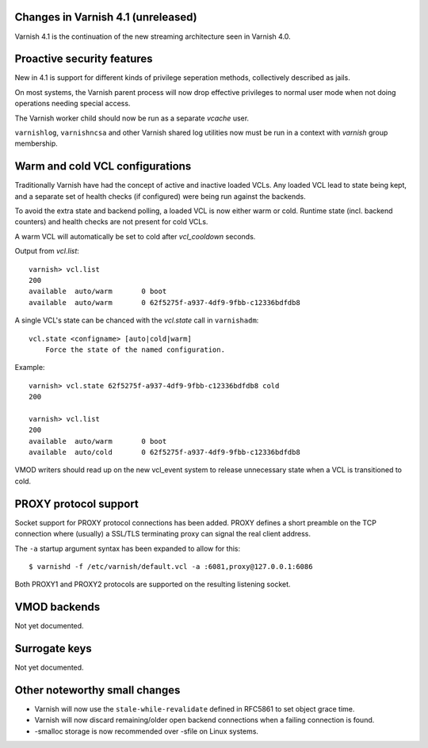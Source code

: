 .. _whatsnew_changes:

Changes in Varnish 4.1 (unreleased)
===================================

Varnish 4.1 is the continuation of the new streaming architecture seen in Varnish 4.0.


Proactive security features
===========================

New in 4.1 is support for different kinds of privilege seperation methods,
collectively described as jails.

On most systems, the Varnish parent process will now drop effective privileges
to normal user mode when not doing operations needing special access.

The Varnish worker child should now be run as a separate `vcache` user.

``varnishlog``, ``varnishncsa`` and other Varnish shared log utilities now must
be run in a context with `varnish` group membership.


Warm and cold VCL configurations
================================

Traditionally Varnish have had the concept of active and inactive loaded VCLs.
Any loaded VCL lead to state being kept, and a separate set of health checks (if
configured) were being run against the backends.

To avoid the extra state and backend polling, a loaded VCL is now either warm
or cold. Runtime state (incl. backend counters) and health checks are not
present for cold VCLs.

A warm VCL will automatically be set to cold after `vcl_cooldown` seconds.

Output from `vcl.list`::

    varnish> vcl.list
    200
    available  auto/warm       0 boot
    available  auto/warm       0 62f5275f-a937-4df9-9fbb-c12336bdfdb8


A single VCL's state can be chanced with the `vcl.state` call in ``varnishadm``::

    vcl.state <configname> [auto|cold|warm]
        Force the state of the named configuration.

Example::


    varnish> vcl.state 62f5275f-a937-4df9-9fbb-c12336bdfdb8 cold
    200

    varnish> vcl.list
    200
    available  auto/warm       0 boot
    available  auto/cold       0 62f5275f-a937-4df9-9fbb-c12336bdfdb8


VMOD writers should read up on the new vcl_event system to release unnecessary
state when a VCL is transitioned to cold.


PROXY protocol support
======================

Socket support for PROXY protocol connections has been added. PROXY defines a
short preamble on the TCP connection where (usually) a SSL/TLS terminating
proxy can signal the real client address.

The ``-a`` startup argument syntax has been expanded to allow for this::

    $ varnishd -f /etc/varnish/default.vcl -a :6081,proxy@127.0.0.1:6086


Both PROXY1 and PROXY2 protocols are supported on the resulting listening
socket.


VMOD backends
=============

Not yet documented.


Surrogate keys
==============

Not yet documented.

Other noteworthy small changes
==============================

* Varnish will now use the ``stale-while-revalidate`` defined in RFC5861 to set object grace time.
* Varnish will now discard remaining/older open backend connections when a failing connection is found.
* -smalloc storage is now recommended over -sfile on Linux systems.


